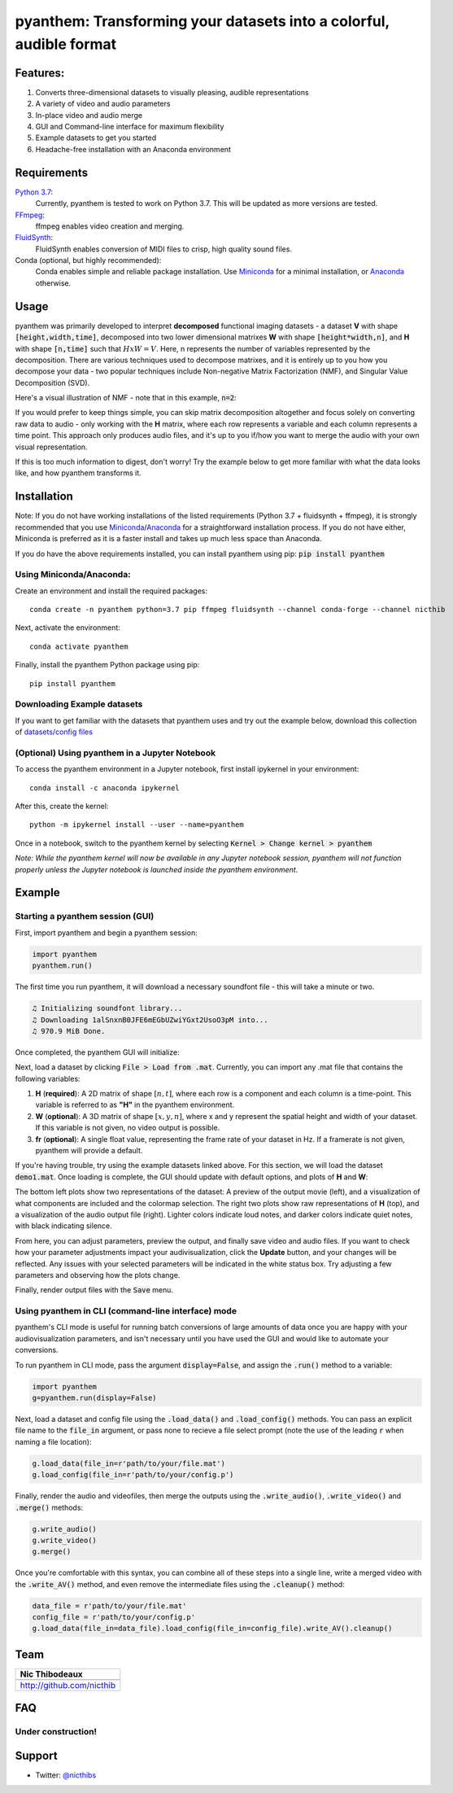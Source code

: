 ********************************************************************
pyanthem: Transforming your datasets into a colorful, audible format
********************************************************************

Features:
=========

1) Converts three-dimensional datasets to visually pleasing, audible representations
2) A variety of video and audio parameters
3) In-place video and audio merge
4) GUI and Command-line interface for maximum flexibility
5) Example datasets to get you started
6) Headache-free installation with an Anaconda environment

Requirements
============
`Python 3.7`_:
   Currently, pyanthem is tested to work on Python 3.7. This will be updated as more versions are tested.

FFmpeg_:
   ffmpeg enables video creation and merging.

FluidSynth_:
   FluidSynth enables conversion of MIDI files to crisp, high quality sound files.
   
Conda (optional, but highly recommended):
   Conda enables simple and reliable package installation. Use Miniconda_ for a minimal installation, or Anaconda_ otherwise.

.. _`Python 3.7`: https://www.python.org/downloads/release/python-378/
.. _FFmpeg: https://ffmpeg.org/
.. _FluidSynth: http://www.fluidsynth.org/
.. _Miniconda: https://docs.conda.io/en/latest/miniconda.html
.. _Anaconda: https://www.anaconda.com/products/individual

Usage
=====

pyanthem was primarily developed to interpret **decomposed** functional imaging datasets - a dataset **V** with shape :code:`[height,width,time]`, decomposed into two lower dimensional matrixes **W** with shape :code:`[height*width,n]`, and **H** with shape :code:`[n,time]` such that :math:`H x W = V`. Here, n represents the number of variables represented by the decomposition. There are various techniques used to decompose matrixes, and it is entirely up to you how you decompose your data - two popular techniques include Non-negative Matrix Factorization (NMF), and Singular Value Decomposition (SVD).

Here's a visual illustration of NMF - note that in this example, :code:`n=2`:

.. image:: https://upload.wikimedia.org/wikipedia/commons/f/f9/NMF.png

If you would prefer to keep things simple, you can skip matrix decomposition altogether and focus solely on converting raw data to audio - only working with the **H** matrix, where each row represents a variable and each column represents a time point. This approach only produces audio files, and it's up to you if/how you want to merge the audio with your own visual representation.

If this is too much information to digest, don't worry! Try the example below to get more familiar with what the data looks like, and how pyanthem transforms it.

Installation
============
Note: If you do not have working installations of the listed requirements (Python 3.7 + fluidsynth + ffmpeg), it is strongly recommended that you use Miniconda_/Anaconda_ for a straightforward installation process. If you do not have either, Miniconda is preferred as it is a faster install and takes up much less space than Anaconda.

If you do have the above requirements installed, you can install pyanthem using pip: :code:`pip install pyanthem`

Using Miniconda/Anaconda:
-------------------------

Create an environment and install the required packages::
   
   conda create -n pyanthem python=3.7 pip ffmpeg fluidsynth --channel conda-forge --channel nicthib

Next, activate the environment::
   
   conda activate pyanthem

Finally, install the pyanthem Python package using pip::
   
   pip install pyanthem

Downloading Example datasets
----------------------------

If you want to get familiar with the datasets that pyanthem uses and try out the example below, download this collection of `datasets/config files`_

.. _`datasets/config files`: https://github.com/nicthib/anthem_datasets/archive/master.zip

(Optional) Using pyanthem in a Jupyter Notebook
-----------------------------------------------

To access the pyanthem environment in a Jupyter notebook, first install ipykernel in your environment::
   
   conda install -c anaconda ipykernel

After this, create the kernel::
   
   python -m ipykernel install --user --name=pyanthem

Once in a notebook, switch to the pyanthem kernel by selecting :code:`Kernel > Change kernel > pyanthem`

*Note: While the pyanthem kernel will now be available in any Jupyter notebook session, pyanthem will not function properly unless the Jupyter notebook is launched inside the pyanthem environment*.

Example
=======

Starting a pyanthem session (GUI)
---------------------------------

First, import pyanthem and begin a pyanthem session:

.. code-block:: python
   
   import pyanthem
   pyanthem.run()

The first time you run pyanthem, it will download a necessary soundfont file - this will take a minute or two.

.. code-block::

   ♫ Initializing soundfont library...
   ♫ Downloading 1alSnxnB0JFE6mEGbUZwiYGxt2UsoO3pM into...
   ♫ 970.9 MiB Done.

Once completed, the pyanthem GUI will initialize:

.. image:: https://github.com/nicthib/pyanthem/blob/media/GUI1.png

Next, load a dataset by clicking :code:`File > Load from .mat`. Currently, you can import any .mat file that contains the following variables:

1) **H** (**required**): A 2D matrix of shape :math:`[n,t]`, where each row is a component and each column is a time-point. This variable is referred to as **"H"** in the pyanthem environment.

2) **W** (**optional**): A 3D matrix of shape :math:`[x,y,n]`, where x and y represent the spatial height and width of your dataset. If this variable is not given, no video output is possible.

3) **fr** (**optional**): A single float value, representing the frame rate of your dataset in Hz. If a framerate is not given, pyanthem will provide a default.

If you're having trouble, try using the example datasets linked above. For this section, we will load the dataset :code:`demo1.mat`. Once loading is complete, the GUI should update with default options, and plots of **H** and **W**:

.. image:: https://github.com/nicthib/pyanthem/blob/media/GUI2.png

The bottom left plots show two representations of the dataset: A preview of the output movie (left), and a visualization of what components are included and the colormap selection. The right two plots show raw representations of **H** (top), and a visualization of the audio output file (right). Lighter colors indicate loud notes, and darker colors indicate quiet notes, with black indicating silence.

From here, you can adjust parameters, preview the output, and finally save video and audio files. If you want to check how your parameter adjustments impact your audivisualization, click the **Update** button, and your changes will be reflected. Any issues with your selected parameters will be indicated in the white status box. Try adjusting a few parameters and observing how the plots change.

Finally, render output files with the :code:`Save` menu.

Using pyanthem in CLI (command-line interface) mode
---------------------------------------------------

pyanthem's CLI mode is useful for running batch conversions of large amounts of data once you are happy with your audiovisualization parameters, and isn't necessary until you have used the GUI and would like to automate your conversions.

To run pyanthem in CLI mode, pass the argument :code:`display=False`, and assign the :code:`.run()` method to a variable:

.. code-block:: python
   
   import pyanthem
   g=pyanthem.run(display=False)

Next, load a dataset and config file using the :code:`.load_data()` and :code:`.load_config()` methods. You can pass an explicit file name to the :code:`file_in` argument, or pass none to recieve a file select prompt (note the use of the leading :code:`r` when naming a file location):

.. code-block:: python
   
   g.load_data(file_in=r'path/to/your/file.mat')
   g.load_config(file_in=r'path/to/your/config.p')

Finally, render the audio and videofiles, then merge the outputs using the :code:`.write_audio()`, :code:`.write_video()` and :code:`.merge()` methods:

.. code-block:: python
   
   g.write_audio()
   g.write_video()
   g.merge()

Once you're comfortable with this syntax, you can combine all of these steps into a single line, write a merged video with the :code:`.write_AV()` method, and even remove the intermediate files using the :code:`.cleanup()` method:

.. code-block:: python
   
   data_file = r'path/to/your/file.mat'
   config_file = r'path/to/your/config.p'
   g.load_data(file_in=data_file).load_config(file_in=config_file).write_AV().cleanup()


Team
====

.. |niclogo| image:: https://avatars1.githubusercontent.com/u/34455769?v=3&s=200

+---------------------------+
| Nic Thibodeaux            |
+===========================+
| |niclogo|                 |
+---------------------------+
| http://github.com/nicthib |
+---------------------------+

FAQ
===

Under construction!
-------------------

Support
=======

- Twitter: `@nicthibs`_

.. _`@nicthibs`: http://twitter.com/nicthibs
